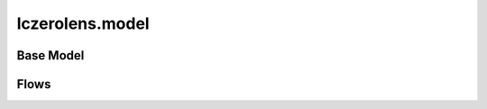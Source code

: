 lczerolens.model
================

Base Model
----------

.. module:: lczerolens.model

    .. autoclass:: LczeroModel
        :members:
        :show-inheritance:

Flows
-----

.. module:: lczerolens.model
    :no-index:

    .. autoclass:: Flow
        :members:
        :show-inheritance:

    .. autoclass:: PolicyFlow
        :members:
        :show-inheritance:

    .. autoclass:: FlowFactory
        :members:
        :show-inheritance:

